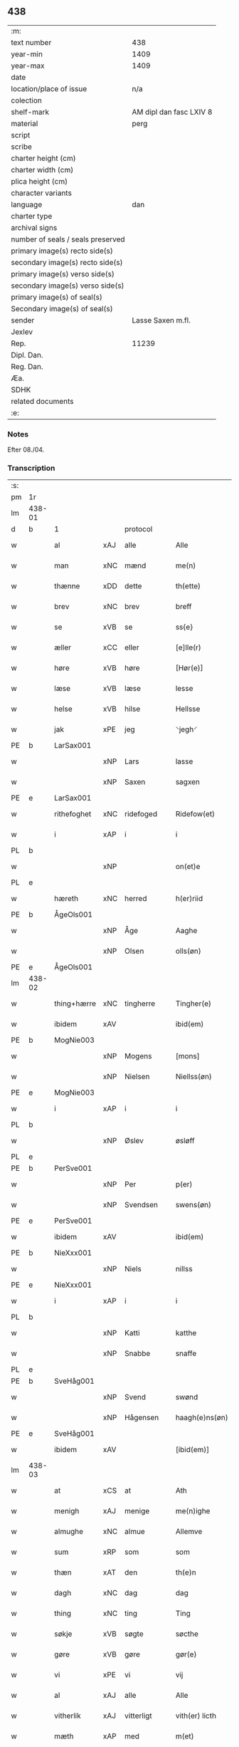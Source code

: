 ** 438

| :m:                               |                         |
| text number                       | 438                     |
| year-min                          | 1409                    |
| year-max                          | 1409                    |
| date                              |                         |
| location/place of issue           | n/a                     |
| colection                         |                         |
| shelf-mark                        | AM dipl dan fasc LXIV 8 |
| material                          | perg                    |
| script                            |                         |
| scribe                            |                         |
| charter height (cm)               |                         |
| charter width (cm)                |                         |
| plica height (cm)                 |                         |
| character variants                |                         |
| language                          | dan                     |
| charter type                      |                         |
| archival signs                    |                         |
| number of seals / seals preserved |                         |
| primary image(s) recto side(s)    |                         |
| secondary image(s) recto side(s)  |                         |
| primary image(s) verso side(s)    |                         |
| secondary image(s) verso side(s)  |                         |
| primary image(s) of seal(s)       |                         |
| Secondary image(s) of seal(s)     |                         |
| sender                            | Lasse Saxen m.fl.       |
| Jexlev                            |                         |
| Rep.                              | 11239                   |
| Dipl. Dan.                        |                         |
| Reg. Dan.                         |                         |
| Æa.                               |                         |
| SDHK                              |                         |
| related documents                 |                         |
| :e:                               |                         |

*** Notes
Efter 08./04.

*** Transcription
| :s: |        |             |     |                |   |                |                |   |   |   |   |     |   |   |   |        |          |          |  |    |    |    |    |
| pm  | 1r     |             |     |                |   |                |                |   |   |   |   |     |   |   |   |        |          |          |  |    |    |    |    |
| lm  | 438-01 |             |     |                |   |                |                |   |   |   |   |     |   |   |   |        |          |          |  |    |    |    |    |
| d   | b      | 1           |     | protocol       |   |                |                |   |   |   |   |     |   |   |   |        |          |          |  |    |    |    |    |
| w   |        | al          | xAJ | alle           |   | Alle           | Alle           |   |   |   |   | dan |   |   |   | 438-01 | 1:protocol |          |  |    |    |    |    |
| w   |        | man         | xNC | mænd           |   | me(n)          | me̅             |   |   |   |   | dan |   |   |   | 438-01 | 1:protocol |          |  |    |    |    |    |
| w   |        | thænne      | xDD | dette          |   | th(ette)       | thꝫͤ            |   |   |   |   | dan |   |   |   | 438-01 | 1:protocol |          |  |    |    |    |    |
| w   |        | brev        | xNC | brev           |   | breff          | bꝛeff          |   |   |   |   | dan |   |   |   | 438-01 | 1:protocol |          |  |    |    |    |    |
| w   |        | se          | xVB | se             |   | ss{e}          | ſſ{e}          |   |   |   |   | dan |   |   |   | 438-01 | 1:protocol |          |  |    |    |    |    |
| w   |        | æller       | xCC | eller          |   | [e]lle(r)      | [e]lle        |   |   |   |   | dan |   |   |   | 438-01 | 1:protocol |          |  |    |    |    |    |
| w   |        | høre        | xVB | høre           |   | [Hør(e)]       | [Høꝛ]         |   |   |   |   | dan |   |   |   | 438-01 | 1:protocol |          |  |    |    |    |    |
| w   |        | læse        | xVB | læse           |   | lesse          | leſſe          |   |   |   |   | dan |   |   |   | 438-01 | 1:protocol |          |  |    |    |    |    |
| w   |        | helse       | xVB | hilse          |   | Hellsse        | Hellſſe        |   |   |   |   | dan |   |   |   | 438-01 | 1:protocol |          |  |    |    |    |    |
| w   |        | jak         | xPE | jeg            |   | ⸌jegh⸍         | ⸌ȷegh⸍         |   |   |   |   | dan |   |   |   | 438-01 | 1:protocol |          |  |    |    |    |    |
| PE  | b      | LarSax001   |     |                |   |                |                |   |   |   |   |     |   |   |   |        |          |          |  |    |    |    |    |
| w   |        |             | xNP | Lars           |   | lasse          | laſſe          |   |   |   |   | dan |   |   |   | 438-01 | 1:protocol |          |  |2082|    |    |    |
| w   |        |             | xNP | Saxen          |   | sagxen         | ſagxe         |   |   |   |   | dan |   |   |   | 438-01 | 1:protocol |          |  |2082|    |    |    |
| PE  | e      | LarSax001   |     |                |   |                |                |   |   |   |   |     |   |   |   |        |          |          |  |    |    |    |    |
| w   |        | rithefoghet | xNC | ridefoged      |   | Ridefow(et)    | Ridefowꝫ       |   |   |   |   | dan |   |   |   | 438-01 | 1:protocol |          |  |    |    |    |    |
| w   |        | i           | xAP | i              |   | i              | ı              |   |   |   |   | dan |   |   |   | 438-01 | 1:protocol |          |  |    |    |    |    |
| PL  | b      |             |     |                |   |                |                |   |   |   |   |     |   |   |   |        |          |          |  |    |    |    |    |
| w   |        |             | xNP |                |   | on(et)e        | onꝫe           |   |   |   |   | dan |   |   |   | 438-01 | 1:protocol |          |  |    |    |1948|    |
| PL  | e      |             |     |                |   |                |                |   |   |   |   |     |   |   |   |        |          |          |  |    |    |    |    |
| w   |        | hæreth      | xNC | herred         |   | h(er)riid      | hꝛiid         |   |   |   |   | dan |   |   |   | 438-01 | 1:protocol |          |  |    |    |    |    |
| PE  | b      | ÅgeOls001   |     |                |   |                |                |   |   |   |   |     |   |   |   |        |          |          |  |    |    |    |    |
| w   |        |             | xNP | Åge            |   | Aaghe          | Aaghe          |   |   |   |   | dan |   |   |   | 438-01 | 1:protocol |          |  |2083|    |    |    |
| w   |        |             | xNP | Olsen          |   | olls(øn)       | oll           |   |   |   |   | dan |   |   |   | 438-01 | 1:protocol |          |  |2083|    |    |    |
| PE  | e      | ÅgeOls001   |     |                |   |                |                |   |   |   |   |     |   |   |   |        |          |          |  |    |    |    |    |
| lm  | 438-02 |             |     |                |   |                |                |   |   |   |   |     |   |   |   |        |          |          |  |    |    |    |    |
| w   |        | thing+hærre | xNC | tingherre      |   | Tingher(e)     | Tingheꝛ       |   |   |   |   | dan |   |   |   | 438-02 | 1:protocol |          |  |    |    |    |    |
| w   |        | ibidem      | xAV |                |   | ibid(em)       | ibi           |   |   |   |   | lat |   |   |   | 438-02 | 1:protocol |          |  |    |    |    |    |
| PE  | b      | MogNie003   |     |                |   |                |                |   |   |   |   |     |   |   |   |        |          |          |  |    |    |    |    |
| w   |        |             | xNP | Mogens         |   | [mons]         | [mon]         |   |   |   |   | dan |   |   |   | 438-02 | 1:protocol |          |  |2084|    |    |    |
| w   |        |             | xNP | Nielsen        |   | Niellss(øn)    | Niellſ        |   |   |   |   | dan |   |   |   | 438-02 | 1:protocol |          |  |2084|    |    |    |
| PE  | e      | MogNie003   |     |                |   |                |                |   |   |   |   |     |   |   |   |        |          |          |  |    |    |    |    |
| w   |        | i           | xAP | i              |   | i              | i              |   |   |   |   | dan |   |   |   | 438-02 | 1:protocol |          |  |    |    |    |    |
| PL  | b      |             |     |                |   |                |                |   |   |   |   |     |   |   |   |        |          |          |  |    |    |    |    |
| w   |        |             | xNP | Øslev          |   | øsløff         | øſløff         |   |   |   |   | dan |   |   |   | 438-02 | 1:protocol |          |  |    |    |1949|    |
| PL  | e      |             |     |                |   |                |                |   |   |   |   |     |   |   |   |        |          |          |  |    |    |    |    |
| PE  | b      | PerSve001   |     |                |   |                |                |   |   |   |   |     |   |   |   |        |          |          |  |    |    |    |    |
| w   |        |             | xNP | Per            |   | p(er)          | p̲              |   |   |   |   | dan |   |   |   | 438-02 | 1:protocol |          |  |2085|    |    |    |
| w   |        |             | xNP | Svendsen       |   | swens(øn)      | ſwen          |   |   |   |   | dan |   |   |   | 438-02 | 1:protocol |          |  |2085|    |    |    |
| PE  | e      | PerSve001   |     |                |   |                |                |   |   |   |   |     |   |   |   |        |          |          |  |    |    |    |    |
| w   |        | ibidem      | xAV |                |   | ibid(em)       | ibi           |   |   |   |   | lat |   |   |   | 438-02 | 1:protocol |          |  |    |    |    |    |
| PE  | b      | NieXxx001   |     |                |   |                |                |   |   |   |   |     |   |   |   |        |          |          |  |    |    |    |    |
| w   |        |             | xNP | Niels          |   | nillss         | nillſſ         |   |   |   |   | dan |   |   |   | 438-02 | 1:protocol |          |  |2086|    |    |    |
| PE  | e      | NieXxx001   |     |                |   |                |                |   |   |   |   |     |   |   |   |        |          |          |  |    |    |    |    |
| w   |        | i           | xAP | i              |   | i              | i              |   |   |   |   | dan |   |   |   | 438-02 | 1:protocol |          |  |    |    |    |    |
| PL  | b      |             |     |                |   |                |                |   |   |   |   |     |   |   |   |        |          |          |  |    |    |    |    |
| w   |        |             | xNP | Katti          |   | katthe         | katthe         |   |   |   |   | dan |   |   |   | 438-02 | 1:protocol |          |  |    |    |1950|    |
| w   |        |             | xNP | Snabbe         |   | snaffe         | ſnaffe         |   |   |   |   | dan |   |   |   | 438-02 | 1:protocol |          |  |    |    |1950|    |
| PL  | e      |             |     |                |   |                |                |   |   |   |   |     |   |   |   |        |          |          |  |    |    |    |    |
| PE  | b      | SveHåg001   |     |                |   |                |                |   |   |   |   |     |   |   |   |        |          |          |  |    |    |    |    |
| w   |        |             | xNP | Svend          |   | swønd          | ſwønd          |   |   |   |   | dan |   |   |   | 438-02 | 1:protocol |          |  |2087|    |    |    |
| w   |        |             | xNP | Hågensen       |   | haagh(e)ns(øn) | haaghn̅        |   |   |   |   | dan |   |   |   | 438-02 | 1:protocol |          |  |2087|    |    |    |
| PE  | e      | SveHåg001   |     |                |   |                |                |   |   |   |   |     |   |   |   |        |          |          |  |    |    |    |    |
| w   |        | ibidem      | xAV |                |   | [ibid(em)]     | [ibi]         |   |   |   |   | lat |   |   |   | 438-02 | 1:protocol |          |  |    |    |    |    |
| lm  | 438-03 |             |     |                |   |                |                |   |   |   |   |     |   |   |   |        |          |          |  |    |    |    |    |
| w   |        | at          | xCS | at             |   | Ath            | Ath            |   |   |   |   | dan |   |   |   | 438-03 | 1:protocol |          |  |    |    |    |    |
| w   |        | menigh      | xAJ | menige         |   | me(n)ighe      | me̅ighe         |   |   |   |   | dan |   |   |   | 438-03 | 1:protocol |          |  |    |    |    |    |
| w   |        | almughe     | xNC | almue          |   | Allemve        | Allemve        |   |   |   |   | dan |   |   |   | 438-03 | 1:protocol |          |  |    |    |    |    |
| w   |        | sum         | xRP | som            |   | som            | ſo            |   |   |   |   | dan |   |   |   | 438-03 | 1:protocol |          |  |    |    |    |    |
| w   |        | thæn        | xAT | den            |   | th(e)n         | thn̅            |   |   |   |   | dan |   |   |   | 438-03 | 1:protocol |          |  |    |    |    |    |
| w   |        | dagh        | xNC | dag            |   | dag            | dag            |   |   |   |   | dan |   |   |   | 438-03 | 1:protocol |          |  |    |    |    |    |
| w   |        | thing       | xNC | ting           |   | Ting           | Ting           |   |   |   |   | dan |   |   |   | 438-03 | 1:protocol |          |  |    |    |    |    |
| w   |        | søkje       | xVB | søgte          |   | søcthe         | ſøcthe         |   |   |   |   | dan |   |   |   | 438-03 | 1:protocol |          |  |    |    |    |    |
| w   |        | gøre        | xVB | gøre           |   | gør(e)         | gør           |   |   |   |   | dan |   |   |   | 438-03 | 1:protocol |          |  |    |    |    |    |
| w   |        | vi          | xPE | vi             |   | vij            | vij            |   |   |   |   | dan |   |   |   | 438-03 | 1:protocol |          |  |    |    |    |    |
| w   |        | al          | xAJ | alle           |   | Alle           | Alle           |   |   |   |   | dan |   |   |   | 438-03 | 1:protocol |          |  |    |    |    |    |
| w   |        | vitherlik   | xAJ | vitterligt     |   | vith(er) licth | vith licth    |   |   |   |   | dan |   |   |   | 438-03 | 1:protocol |          |  |    |    |    |    |
| w   |        | mæth        | xAP | med            |   | m(et)          | mꝫ             |   |   |   |   | dan |   |   |   | 438-03 | 1:protocol |          |  |    |    |    |    |
| w   |        | thænne      | xDD | dette          |   | th(ette)       | thꝫͤ            |   |   |   |   | dan |   |   |   | 438-03 | 1:protocol |          |  |    |    |    |    |
| w   |        | var         | xDP | vort           |   | vorth          | voꝛth          |   |   |   |   | dan |   |   |   | 438-03 | 1:protocol |          |  |    |    |    |    |
| lm  | 438-04 |             |     |                |   |                |                |   |   |   |   |     |   |   |   |        |          |          |  |    |    |    |    |
| w   |        | open        | xAJ | åbne           |   | op(ne)         | opͤ             |   |   |   |   | dan |   |   |   | 438-04 | 1:protocol |          |  |    |    |    |    |
| w   |        | brev        | xNC | brev           |   | breff          | bꝛeff          |   |   |   |   | dan |   |   |   | 438-04 | 1:protocol |          |  |    |    |    |    |
| d   | e      | 1           |     |                |   |                |                |   |   |   |   |     |   |   |   |        |          |          |  |    |    |    |    |
| d   | b      | 2           |     | context        |   |                |                |   |   |   |   |     |   |   |   |        |          |          |  |    |    |    |    |
| w   |        | at          | xCS | at             |   | Ad             | Ad             |   |   |   |   | dan |   |   |   | 438-04 | 2:context |          |  |    |    |    |    |
| w   |        | ar          | xNC | år             |   | Aar            | Aar            |   |   |   |   | dan |   |   |   | 438-04 | 2:context |          |  |    |    |    |    |
| w   |        | æfter       | xAP | efter          |   | efth(e)r       | efthꝛ         |   |   |   |   | dan |   |   |   | 438-04 | 2:context |          |  |    |    |    |    |
| w   |        | guth        | xNC | Guds           |   | gwd(is)        | gw            |   |   |   |   | dan |   |   |   | 438-04 | 2:context |          |  |    |    |    |    |
| w   |        | byrth       | xNC | byrd           |   | byrd           | byꝛd           |   |   |   |   | dan |   |   |   | 438-04 | 2:context |          |  |    |    |    |    |
| n   |        | 1000        |  | (1509)         |   | M              |               |   |   |   |   | lat |   |   |   | 438-04 | 2:context |          |  |    |    |    |    |
| n   |        | 500          |   |                |   | d              | d              |   |   |   |   | lat |   |   |   | 438-04 | 2:context |          |  |    |    |    |    |
| n   |        | 9            |   |                |   | ixº            | ixº            |   |   |   |   | lat |   |   |   | 438-04 | 2:context |          |  |    |    |    |    |
| w   |        | sokn        | xNC | sogne          |   | søgne          | ſøgne          |   |   |   |   | dan |   |   |   | 438-04 | 2:context |          |  |    |    |    |    |
| w   |        | thing       | xNC | ting           |   | Tingh          | Tingh          |   |   |   |   | dan |   |   |   | 438-04 | 2:context |          |  |    |    |    |    |
| w   |        | næst        | xAV | næst           |   | nesth          | neſth          |   |   |   |   | dan |   |   |   | 438-04 | 2:context |          |  |    |    |    |    |
| w   |        | æfter       | xAP | efter          |   | efth(e)r       | efthꝛ         |   |   |   |   | dan |   |   |   | 438-04 | 2:context |          |  |    |    |    |    |
| w   |        |             | XX  |                |   | 000kie         | 000kie         |   |   |   |   | dan |   |   |   | 438-04 | 2:context |          |  |    |    |    |    |
| w   |        | tha         | xAV | da             |   | tha            | tha            |   |   |   |   | dan |   |   |   | 438-04 | 2:context |          |  |    |    |    |    |
| w   |        | være        | xVB | vart           |   | vort           | voꝛt           |   |   |   |   | dan |   |   |   | 438-04 | 2:context |          |  |    |    |    |    |
| lm  | 438-05 |             |     |                |   |                |                |   |   |   |   |     |   |   |   |        |          |          |  |    |    |    |    |
| w   |        | skikke      | xVB | skikket        |   | skicket        | ſkicket        |   |   |   |   | dan |   |   |   | 438-05 | 2:context |          |  |    |    |    |    |
| w   |        | fore        | xAP | for            |   | for(e)         | foꝛ           |   |   |   |   | dan |   |   |   | 438-05 | 2:context |          |  |    |    |    |    |
| w   |        | vi          | xPE | os             |   | vos            | vo            |   |   |   |   | dan |   |   |   | 438-05 | 2:context |          |  |    |    |    |    |
| w   |        | same        | xAJ | samme          |   | sam(m)[e]      | ſam̅[e]         |   |   |   |   | dan |   |   |   | 438-05 | 2:context |          |  |    |    |    |    |
| w   |        | dagh        | xNC | dag            |   | dag            | dag            |   |   |   |   | dan |   |   |   | 438-05 | 2:context |          |  |    |    |    |    |
| w   |        | beskethen   | xAJ | beskeden       |   | beskee(n)      | beſkee̅         |   |   |   |   | dan |   |   |   | 438-05 | 2:context |          |  |    |    |    |    |
| w   |        | man         | xNC | mand           |   | ma(n)          | ma̅             |   |   |   |   | dan |   |   |   | 438-05 | 2:context |          |  |    |    |    |    |
| PE  | b      | NieSve001   |     |                |   |                |                |   |   |   |   |     |   |   |   |        |          |          |  |    |    |    |    |
| w   |        |             | xNP | Niels          |   | Niellss        | Niellſſ        |   |   |   |   | dan |   |   |   | 438-05 | 2:context |          |  |2088|    |    |    |
| w   |        |             | xNP | Svendsen       |   | swens(øn)      | ſwen          |   |   |   |   | dan |   |   |   | 438-05 | 2:context |          |  |2088|    |    |    |
| PE  | e      | NieSve001   |     |                |   |                |                |   |   |   |   |     |   |   |   |        |          |          |  |    |    |    |    |
| w   |        | i           | xAP | i              |   | i              | i              |   |   |   |   | dan |   |   |   | 438-05 | 2:context |          |  |    |    |    |    |
| PL  | b      |             |     |                |   |                |                |   |   |   |   |     |   |   |   |        |          |          |  |    |    |    |    |
| w   |        |             | xNP | Øslev          |   | øsløff         | øſløff         |   |   |   |   | dan |   |   |   | 438-05 | 2:context |          |  |    |    |1951|    |
| PL  | e      |             |     |                |   |                |                |   |   |   |   |     |   |   |   |        |          |          |  |    |    |    |    |
| w   |        | ok          | xCC | og             |   | oc             | oc             |   |   |   |   | dan |   |   |   | 438-05 | 2:context |          |  |    |    |    |    |
| w   |        | skøte       | xVB | skødte        |   | skyøtthe       | ſkÿøtthe       |   |   |   |   | dan |   |   |   | 438-05 | 2:context |          |  |    |    |    |    |
| PE  | b      | JenXxx001   |     |                |   |                |                |   |   |   |   |     |   |   |   |        |          |          |  |    |    |    |    |
| w   |        |             | xNP | Jens           |   | Jenss          | Jenſſ          |   |   |   |   | dan |   |   |   | 438-05 | 2:context |          |  |2089|    |    |    |
| w   |        |             | XX  |                |   | 00000          | 00000          |   |   |   |   | dan |   |   |   | 438-05 | 2:context |          |  |2089|    |    |    |
| PE  | e      | JenXxx001   |     |                |   |                |                |   |   |   |   |     |   |   |   |        |          |          |  |    |    |    |    |
| lm  | 438-06 |             |     |                |   |                |                |   |   |   |   |     |   |   |   |        |          |          |  |    |    |    |    |
| w   |        | i           | xAP | i              |   | j              | j              |   |   |   |   | dan |   |   |   | 438-06 | 2:context |          |  |    |    |    |    |
| PL  | b      |             |     |                |   |                |                |   |   |   |   |     |   |   |   |        |          |          |  |    |    |    |    |
| w   |        |             | xNP | Boserup        |   | boserwp        | boſeꝛwp        |   |   |   |   | dan |   |   |   | 438-06 | 2:context |          |  |    |    |1952|    |
| PL  | e      |             |     |                |   |                |                |   |   |   |   |     |   |   |   |        |          |          |  |    |    |    |    |
| n   |        | i           | xAP | i              |   | i              | i              |   |   |   |   | dan |   |   |   | 438-06 | 2:context |          |  |    |    |    |    |
| w   |        | skattegarth | xNC | Skattegård     |   | skatth[egaard] | ſkatth[egaaꝛd] |   |   |   |   | dan |   |   |   | 438-06 | 2:context |          |  |    |    |    |    |
| w   |        | sum         | xRP | som            |   | som            | ſo            |   |   |   |   | dan |   |   |   | 438-06 | 2:context |          |  |    |    |    |    |
| w   |        | ligje       | xVB | ligger         |   | liggh(e)r      | ligghꝛ        |   |   |   |   | dan |   |   |   | 438-06 | 2:context |          |  |    |    |    |    |
| w   |        | i           | xAP | i              |   | i              | i              |   |   |   |   | dan |   |   |   | 438-06 | 2:context |          |  |    |    |    |    |
| w   |        | fornævnd    | xAJ | fornævnte      |   | for(nefnde)    | foꝛͩͤ            |   |   |   |   | dan |   |   |   | 438-06 | 2:context |          |  |    |    |    |    |
| PL  | b      |             |     |                |   |                |                |   |   |   |   |     |   |   |   |        |          |          |  |    |    |    |    |
| w   |        |             | xNP | Øslev          |   | øsløff         | øſløff         |   |   |   |   | dan |   |   |   | 438-06 | 2:context |          |  |    |    |1953|    |
| PL  | e      |             |     |                |   |                |                |   |   |   |   |     |   |   |   |        |          |          |  |    |    |    |    |
| w   |        | fran        | xAP | fra            |   | fran           | fꝛa           |   |   |   |   | dan |   |   |   | 438-06 | 2:context |          |  |    |    |    |    |
| w   |        | sik         | xPE | sig            |   | sigh           | ſigh           |   |   |   |   | dan |   |   |   | 438-06 | 2:context |          |  |    |    |    |    |
| w   |        | ok          | xCC | og             |   | oc             | oc             |   |   |   |   | dan |   |   |   | 438-06 | 2:context |          |  |    |    |    |    |
| w   |        | sin         | xDP | sine           |   | sine           | ſine           |   |   |   |   | dan |   |   |   | 438-06 | 2:context |          |  |    |    |    |    |
| w   |        | arving      | xNC | arvinge        |   | Arfvinghe      | Aꝛfvinghe      |   |   |   |   | dan |   |   |   | 438-06 | 2:context |          |  |    |    |    |    |
| w   |        | ok          | xCC | og             |   | oc             | oc             |   |   |   |   | dan |   |   |   | 438-06 | 2:context |          |  |    |    |    |    |
| w   |        | til         | xAP | til            |   | tiill          | tiill          |   |   |   |   | dan |   |   |   | 438-06 | 2:context |          |  |    |    |    |    |
| lm  | 438-07 |             |     |                |   |                |                |   |   |   |   |     |   |   |   |        |          |          |  |    |    |    |    |
| w   |        | fornævnd    | xAJ | fornævnte      |   | for(nefnde)    | foꝛͩͤ            |   |   |   |   | dan |   |   |   | 438-07 | 2:context |          |  |    |    |    |    |
| PE  | b      | JenXxx001   |     |                |   |                |                |   |   |   |   |     |   |   |   |        |          |          |  |    |    |    |    |
| w   |        |             | xNP | Jens           |   | Jens           | Jen           |   |   |   |   | dan |   |   |   | 438-07 | 2:context |          |  |2090|    |    |    |
| w   |        |             | xNP | Mogensen       |   | mo(n)s(øn)     | mo̅            |   |   |   |   | dan |   |   |   | 438-07 | 2:context |          |  |2090|    |    |    |
| PE  | e      | JenXxx001   |     |                |   |                |                |   |   |   |   |     |   |   |   |        |          |          |  |    |    |    |    |
| w   |        | ok          | xCC | og             |   | oc             | oc             |   |   |   |   | dan |   |   |   | 438-07 | 2:context |          |  |    |    |    |    |
| w   |        | han         | xPE | hans           |   | [hans]         | [han]         |   |   |   |   | dan |   |   |   | 438-07 | 2:context |          |  |    |    |    |    |
| w   |        | arving      | xNC | arvinge        |   | Arwinghe       | Aꝛwinghe       |   |   |   |   | dan |   |   |   | 438-07 | 2:context |          |  |    |    |    |    |
| w   |        | skogh       | xNC | skov           |   | skoff          | ſkoff          |   |   |   |   | dan |   |   |   | 438-07 | 2:context |          |  |    |    |    |    |
| w   |        | mark        | xNC | mark           |   | mark           | maꝛk           |   |   |   |   | dan |   |   |   | 438-07 | 2:context |          |  |    |    |    |    |
| w   |        | vat         | xAJ | vådt           |   | voth           | voth           |   |   |   |   | dan |   |   |   | 438-07 | 2:context |          |  |    |    |    |    |
| w   |        | ok          | xCC | og             |   | oc             | oc             |   |   |   |   | dan |   |   |   | 438-07 | 2:context |          |  |    |    |    |    |
| w   |        | thyr        | xAJ | tørt           |   | t[y]wrth       | t[y]wꝛth       |   |   |   |   | dan |   |   |   | 438-07 | 2:context |          |  |    |    |    |    |
| w   |        | al          | xAJ | al             |   | All            | All            |   |   |   |   | dan |   |   |   | 438-07 | 2:context |          |  |    |    |    |    |
| w   |        | thæn        | xAT | den            |   | th(e)n         | thn̅            |   |   |   |   | dan |   |   |   | 438-07 | 2:context |          |  |    |    |    |    |
| w   |        | eghedom     | xNC | egendom        |   | eiie dom       | eiie do       |   |   |   |   | dan |   |   |   | 438-07 | 2:context |          |  |    |    |    |    |
| lm  | 438-08 |             |     |                |   |                |                |   |   |   |   |     |   |   |   |        |          |          |  |    |    |    |    |
| w   |        | sum         | xRP | som            |   | som            | ſo            |   |   |   |   | dan |   |   |   | 438-08 | 2:context |          |  |    |    |    |    |
| w   |        | innen       | xAP | inden          |   | jndh(e)n       | jndhn̅          |   |   |   |   | dan |   |   |   | 438-08 | 2:context |          |  |    |    |    |    |
| n   |        | 4            |     | 4              |   | iiij           | iiij           |   |   |   |   | dan |   |   |   | 438-08 | 2:context |          |  |    |    |    |    |
| w   |        | mark        | xNC | marke          |   | marke          | maꝛke          |   |   |   |   | dan |   |   |   | 438-08 | 2:context |          |  |    |    |    |    |
| w   |        | skjal       | xNC | skel           |   | skell          | ſkell          |   |   |   |   | dan |   |   |   | 438-08 | 2:context |          |  |    |    |    |    |
| w   |        | af          | xAP | af             |   | Aff            | Aff            |   |   |   |   | dan |   |   |   | 438-08 | 2:context |          |  |    |    |    |    |
| w   |        | ræt         | xAJ | rette           |   | Retthe         | Retthe         |   |   |   |   | dan |   |   |   | 438-08 | 2:context |          |  |    |    |    |    |
| w   |        | finne       | xVB | findes         |   | find(is)       | findꝭ          |   |   |   |   | dan |   |   |   | 438-08 | 2:context |          |  |    |    |    |    |
| w   |        | kunne       | xVB | kan            |   | kand           | kand           |   |   |   |   | dan |   |   |   | 438-08 | 2:context |          |  |    |    |    |    |
| w   |        | til         | xAP | til            |   | tiill          | tiill          |   |   |   |   | dan |   |   |   | 438-08 | 2:context |          |  |    |    |    |    |
| w   |        | fornævnd    | xAJ | fornævnte      |   | for(nefnde)    | foꝛͩͤ            |   |   |   |   | dan |   |   |   | 438-08 | 2:context |          |  |    |    |    |    |
| w   |        | garth       | xNC | gård           |   | gaard          | gaaꝛd          |   |   |   |   | dan |   |   |   | 438-08 | 2:context |          |  |    |    |    |    |
| w   |        | til         | xAP | til            |   | tiill          | tiill          |   |   |   |   | dan |   |   |   | 438-08 | 2:context |          |  |    |    |    |    |
| w   |        | ævinnelik   | xAJ | evindelige     |   | ewindelighe    | ewindelighe    |   |   |   |   | dan |   |   |   | 438-08 | 2:context |          |  |    |    |    |    |
| lm  | 438-09 |             |     |                |   |                |                |   |   |   |   |     |   |   |   |        |          |          |  |    |    |    |    |
| w   |        | ok          | xCC | og             |   | Oc             | Oc             |   |   |   |   | dan |   |   |   | 438-09 | 2:context |          |  |    |    |    |    |
| w   |        | aldrigh     | xAV | aldrig         |   | Alld(er)       | Alld          |   |   |   |   | dan |   |   |   | 438-09 | 2:context |          |  |    |    |    |    |
| w   |        | fore        | xAP | for            |   | for(e)         | foꝛͤ            |   |   |   |   | dan |   |   |   | 438-09 | 2:context |          |  |    |    |    |    |
| PE  | b      | NieSve001   |     |                |   |                |                |   |   |   |   |     |   |   |   |        |          |          |  |    |    |    |    |
| w   |        |             | xNP | Niels          |   | Niellss        | Niellſſ        |   |   |   |   | dan |   |   |   | 438-09 | 2:context |          |  |2091|    |    |    |
| w   |        |             | xNP | Svendsen       |   | swens(øn)      | ſwen          |   |   |   |   | dan |   |   |   | 438-09 | 2:context |          |  |2091|    |    |    |
| PE  | e      | NieSve001   |     |                |   |                |                |   |   |   |   |     |   |   |   |        |          |          |  |    |    |    |    |
| w   |        | æller       | xCC | eller          |   | {ell(e)r}      | {ellꝛ}        |   |   |   |   | dan |   |   |   | 438-09 | 2:context |          |  |    |    |    |    |
| w   |        | noker       | xPI | nogen          |   | [no]gh(e)n     | [no]ghn̅        |   |   |   |   | dan |   |   |   | 438-09 | 2:context |          |  |    |    |    |    |
| w   |        | han         | xPE | hans           |   | hans           | han           |   |   |   |   | dan |   |   |   | 438-09 | 2:context |          |  |    |    |    |    |
| w   |        | arving      | xNC | arving         |   | Arwing         | Aꝛwing         |   |   |   |   | dan |   |   |   | 438-09 | 2:context |          |  |    |    |    |    |
| w   |        | gen         | xAV | igen           |   | igh(e)n        | ighn̅           |   |   |   |   | dan |   |   |   | 438-09 | 2:context |          |  |    |    |    |    |
| w   |        | at          | xIM | at             |   | Ad             | Ad             |   |   |   |   | dan |   |   |   | 438-09 | 2:context |          |  |    |    |    |    |
| w   |        | krævje      | xVB | kræve          |   | kreff{w}e      | kꝛeff{w}e      |   |   |   |   | dan |   |   |   | 438-09 | 2:context |          |  |    |    |    |    |
| w   |        | i           | xAP | i              |   | i              | ı              |   |   |   |   | dan |   |   |   | 438-09 | 2:context |          |  |    |    |    |    |
| w   |        | noker       | xDD | nogen          |   | nogh(e)n       | noghn̅          |   |   |   |   | dan |   |   |   | 438-09 | 2:context |          |  |    |    |    |    |
| w   |        | mate        | xNC | måde           |   | {mo}de         | {mo}de         |   |   |   |   | dan |   |   |   | 438-09 | 2:context |          |  |    |    |    |    |
| d   | e      | 2           |     |                |   |                |                |   |   |   |   |     |   |   |   |        |          |          |  |    |    |    |    |
| lm  | 438-10 |             |     |                |   |                |                |   |   |   |   |     |   |   |   |        |          |          |  |    |    |    |    |
| d   | b      | 3           |     | eschatocol     |   |                |                |   |   |   |   |     |   |   |   |        |          |          |  |    |    |    |    |
| w   |        | at          | xCS | at             |   | Ad             | Ad             |   |   |   |   | dan |   |   |   | 438-10 | 3:eschatocol |          |  |    |    |    |    |
| w   |        | sva         | xAV | så             |   | saa            | ſaa            |   |   |   |   | dan |   |   |   | 438-10 | 3:eschatocol |          |  |    |    |    |    |
| w   |        | være        | xVB | er             |   | ær             | ær             |   |   |   |   | dan |   |   |   | 438-10 | 3:eschatocol |          |  |    |    |    |    |
| w   |        | i           | xAP | i              |   | i              | i              |   |   |   |   | dan |   |   |   | 438-10 | 3:eschatocol |          |  |    |    |    |    |
| w   |        | sanhet      | xNC | sandhed        |   | sandh(et)      | ſandhꝫ         |   |   |   |   | dan |   |   |   | 438-10 | 3:eschatocol |          |  |    |    |    |    |
| w   |        | til         | xAP | til            |   | tiill          | tiill          |   |   |   |   | dan |   |   |   | 438-10 | 3:eschatocol |          |  |    |    |    |    |
| w   |        |             | XX  |                |   | beind(e)       | bein          |   |   |   |   | dan |   |   |   | 438-10 | 3:eschatocol |          |  |    |    |    |    |
| w   |        | var         | xDP | vor            |   | vor            | voꝛ            |   |   |   |   | dan |   |   |   | 438-10 | 3:eschatocol |          |  |    |    |    |    |
| w   |        | hærre       | xNC | herres         |   | h(er)r(is)     | hꝛꝭ           |   |   |   |   | dan |   |   |   | 438-10 | 3:eschatocol |          |  |    |    |    |    |
| w   |        | insighle    | xNC | indsegle        |   | Jndzelle       | Jndzelle       |   |   |   |   | dan |   |   |   | 438-10 | 3:eschatocol |          |  |    |    |    |    |
| w   |        | mæth        | xAP | med            |   | m(et)          | mꝫ             |   |   |   |   | dan |   |   |   | 438-10 | 3:eschatocol |          |  |    |    |    |    |
| PE  | b      | ÅgeOls001   |     |                |   |                |                |   |   |   |   |     |   |   |   |        |          |          |  |    |    |    |    |
| w   |        |             | xNP | Åge            |   | Aaghe          | Aaghe          |   |   |   |   | dan |   |   |   | 438-10 | 3:eschatocol |          |  |2092|    |    |    |
| w   |        |             | xNP | Olsen          |   | olls(øn)       | oll           |   |   |   |   | dan |   |   |   | 438-10 | 3:eschatocol |          |  |2092|    |    |    |
| PE  | e      | ÅgeOls001   |     |                |   |                |                |   |   |   |   |     |   |   |   |        |          |          |  |    |    |    |    |
| w   |        | næthen      | xAV | neden          |   | nedh(e)n       | nedhn̅          |   |   |   |   | dan |   |   |   | 438-10 | 3:eschatocol |          |  |    |    |    |    |
| w   |        | fore        | xAP | for            |   | for(e)         | foꝛ           |   |   |   |   | dan |   |   |   | 438-10 | 3:eschatocol |          |  |    |    |    |    |
| w   |        | thænne      | xDD | dette          |   | th(ette)       | thꝫͤ            |   |   |   |   | dan |   |   |   | 438-10 | 3:eschatocol |          |  |    |    |    |    |
| w   |        | var         | xDP | vort           |   | vor⟨t⟩         | voꝛ⟨t⟩         |   |   |   |   | dan |   |   |   | 438-10 | 3:eschatocol |          |  |    |    |    |    |
| w   |        | open        | xAJ | åbne           |   | op(ne)         | opͤ             |   |   |   |   | dan |   |   |   | 438-10 | 3:eschatocol |          |  |    |    |    |    |
| w   |        | brev        | xNC | brev           |   | b⟨reff⟩        | b⟨reff⟩        |   |   |   |   | dan |   |   |   | 438-10 | 3:eschatocol |          |  |    |    |    |    |
| lm  | 438-11 |             |     |                |   |                |                |   |   |   |   |     |   |   |   |        |          |          |  |    |    |    |    |
| w   |        |             |     |                |   | An(n)o         | An̅o            |   |   |   |   | lat |   |   |   | 438-11 | 3:eschatocol |          |  |    |    |    |    |
| w   |        |             |     |                |   | d(omi)nj       | dn̅j            |   |   |   |   | lat |   |   |   | 438-11 | 3:eschatocol |          |  |    |    |    |    |
| n   |        |             |     |                |   | M              |               |   |   |   |   | lat |   |   |   | 438-11 | 3:eschatocol |          |  |    |    |    |    |
| n   |        |             |     |                |   | d              | d              |   |   |   |   | lat |   |   |   | 438-11 | 3:eschatocol |          |  |    |    |    |    |
| n   |        |             |     |                |   | ixº            | ıxº            |   |   |   |   | lat |   |   |   | 438-11 | 3:eschatocol |          |  |    |    |    |    |
| w   |        |             |     |                |   | !vd¡           | !vd¡           |   |   |   |   | lat |   |   |   | 438-11 | 3:eschatocol |          |  |    |    |    |    |
| w   |        |             |     |                |   | sup(ra)        | ſűpᷓ            |   |   |   |   | lat |   |   |   | 438-11 | 3:eschatocol |          |  |    |    |    |    |
| d   | e      | 3           |     |                |   |                |                |   |   |   |   |     |   |   |   |        |          |          |  |    |    |    |    |
| :e: |        |             |     |                |   |                |                |   |   |   |   |     |   |   |   |        |          |          |  |    |    |    |    |